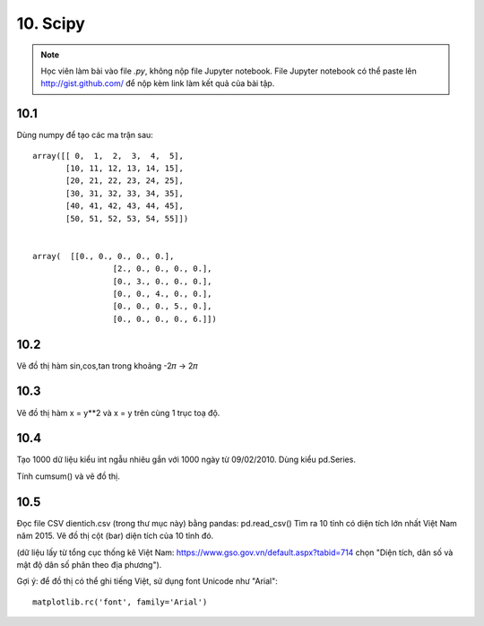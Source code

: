 10. Scipy
=========

.. note::

  Học viên làm bài vào file `.py`, không nộp file Jupyter notebook.
  File Jupyter notebook có thể paste lên http://gist.github.com/ để nộp kèm
  link làm kết quả của bài tập.

10.1
----

Dùng numpy để tạo các ma trận sau::

	array([[ 0,  1,  2,  3,  4,  5],
	       [10, 11, 12, 13, 14, 15],
	       [20, 21, 22, 23, 24, 25],
	       [30, 31, 32, 33, 34, 35],
	       [40, 41, 42, 43, 44, 45],
	       [50, 51, 52, 53, 54, 55]])


	array(  [[0., 0., 0., 0., 0.],
			 [2., 0., 0., 0., 0.],
			 [0., 3., 0., 0., 0.],
			 [0., 0., 4., 0., 0.],
			 [0., 0., 0., 5., 0.],
			 [0., 0., 0., 0., 6.]])

10.2
----

Vẽ đồ thị hàm sin,cos,tan trong khoảng -2𝜋 -> 2𝜋


10.3
----

Vẽ đồ thị hàm x = y**2 và x = y trên cùng 1 trục toạ độ.

10.4
----

Tạo 1000 dữ liệu kiểu int ngẫu nhiêu gắn với 1000 ngày từ 09/02/2010.
Dùng kiểu pd.Series.

Tính cumsum() và vẽ đồ thị.

10.5
----

Đọc file CSV dientich.csv (trong thư mục này) bằng pandas: pd.read_csv()
Tìm ra 10 tỉnh có diện tích lớn nhất Việt Nam năm 2015.
Vẽ đồ thị cột (bar) diện tích của 10 tỉnh đó.

(dữ liệu lấy từ tổng cục thống kê Việt Nam: https://www.gso.gov.vn/default.aspx?tabid=714 chọn "Diện tích, dân số và mật độ dân số phân theo địa phương").

Gợi ý:
để đồ thị có thể ghi tiếng Việt, sử dụng font Unicode như "Arial"::

	matplotlib.rc('font', family='Arial')
